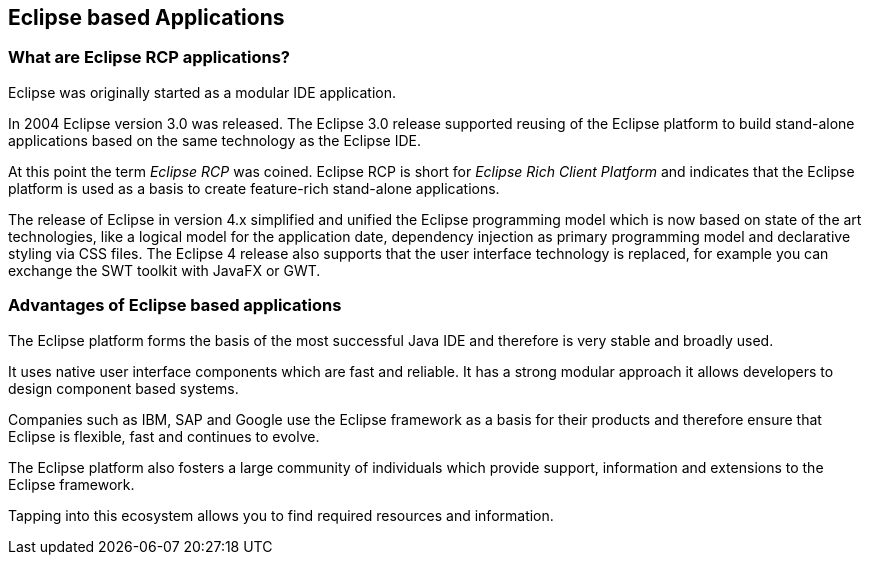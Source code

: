 == Eclipse based Applications

=== What are Eclipse RCP applications?

Eclipse was originally started as a modular IDE application.

In 2004 Eclipse version 3.0 was released.
The Eclipse 3.0 release supported reusing of the Eclipse platform to build stand-alone applications based on the same technology as the Eclipse IDE.

At this point the term _Eclipse RCP_ was coined.
Eclipse RCP is short for _Eclipse Rich Client Platform_ and indicates that the Eclipse platform is used as a basis to create feature-rich stand-alone applications.

The release of Eclipse in version 4.x simplified and unified the Eclipse programming model which is now based on state of the art technologies, like a logical model for the application date, dependency injection as primary programming model and declarative styling via CSS files.
The Eclipse 4 release also supports that the user interface technology is replaced, for example you can exchange the SWT toolkit with JavaFX or GWT.

=== Advantages of Eclipse based applications

The Eclipse platform forms the basis of the most successful Java IDE and therefore is very stable and broadly used.

It uses native user interface components which are fast and reliable. It has a strong modular approach it allows developers to design component based systems.

Companies such as IBM, SAP and Google use the Eclipse framework as a basis for their products and therefore ensure that Eclipse is flexible, fast and continues to evolve.

The Eclipse platform also fosters a large community of individuals which provide support, information and extensions to the Eclipse framework.

Tapping into this ecosystem allows you to find required resources and information.

